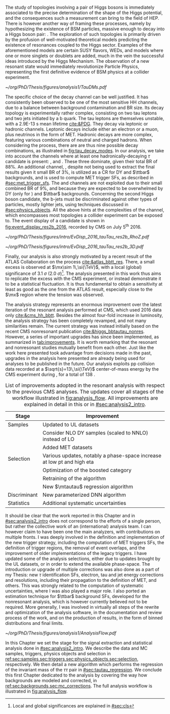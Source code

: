 :PROPERTIES:
:CUSTOM_ID: sec:analysis1_intro
:END:

The study of topologies involving a pair of Higgs bosons is immediately associated to the precise determination of the shape of the Higgs potential, and the consequences such a measurement can bring to the field of \ac{HEP}.
There is however another way of framing these processes, namely by hypothesizing the existence of \ac{BSM} particles, massive enough to decay into a Higgs boson pair: \xhh{}.
The exploration of such topologies is primarily driven by the profusion of well-motivated theoretical models predicting the existence of resonances coupled to the Higgs sector.
Examples of the aforementioned models are certain \ac{SUSY} flavors, \acp{WED}, and models where one or more singlets or doublets are added, much in the vein the successful ideas introduced by the Higgs Mechanism.
The observation of a new resonant state would immediately revolutionize Particle Physics, representing the first definitive evidence of \ac{BSM} physics at a collider experiment.

#+NAME: fig:tau_decay_modes
#+CAPTION: Illustration of the nine combinations two tau leptons can decay into (left), with corresponding leptonic and hadronic Feynman diagrams (right). Six decays are considered in the \xhhbbtt{} analysis, highlighted in orange and corresponding to 88% of the total \ac{BR}. The gray box shows the decays that were not considered in the limits, due to very large backgrounds, which make them much less sensitive than the remaining channels. The \mumu{} channel is however used to derive trigger \acp{SF} and to define a background control region. All decay channels include at least one neutrino, and thus \ac{MET}.
#+BEGIN_figure
\centering
#+ATTR_LATEX: :width 1.\textwidth :center
[[~/org/PhD/Thesis/figures/analysis1/TauDMs.pdf]]
#+END_figure

The specific choice of the \bbtt{} decay channel can be well justified.
It has consistently been observed to be one of the most sensitive HH channels, due to a balance between background contamination and \ac{BR} size.
Its decay topology is experimentally rather complex, consisting on two tau leptons and two jets initiated by a b quark.
The tau leptons are themselves unstable, with a \SI{2.9E-13}{\second} mean lifetime [[cite:&PDG]].
They decay via leptonic or hadronic channels.
Leptonic decays include either an electron or a muon, plus neutrinos in the form of \ac{MET}.
Hadronic decays are more complex, featuring various combinations of neutral and charged hadrons.
When considering the \htt{} process, there are are thus nine possible decay combinations, as illustrated in [[fig:tau_decay_modes]].
In our analysis, we take into account the channels where at least one hadronically-decaying $\tau$ candidate \tauh{} is present: \eletau{}, \mutau{} and \tautau{}.
These three dominate, given their total \ac{BR} of 88%.
An additional channel, \mumu{}, despite not being used to extract the final results given it small \ac{BR} of 3%, is utilized as a \ac{CR} for \ac{DY} and $\ttbar$ backgrounds, and is used to compute \ac{MET} trigger \acp{SF}, as described in [[#sec:met_trigger_sfs]].
The \eleele{} and \elemu{} channels are not exploited due to their small combined \ac{BR} of 9%, and because they are expected to be overwhelmed by \ac{DY} (only for \eleele{}) and $\ttbar$ backgrounds.
Concerning the second Higgs boson candidate, the b-jets must be discriminated against other types of particles, mostly lighter jets, using techniques discussed in [[#sec:physics_objects]].
All the above hints at the complexities of the \bbtt{} channel, which encompasses most topologies a collider experiment can be exposed to.
The event display of a \hhbbtt{} candidate is shown in [[fig:event_display_res2b_2016]], recorded by \ac{CMS} on July 5\textsuperscript{th} 2016.

#+NAME: fig:event_display_res2b_2016
#+CAPTION: \ac{CMS} event display of a \hhbbtt{} candidate, in 2016. Two views are shown, namely $R$ vs $z$ (top) and 3D Cartesian coordinates (top). Red and blue represent, respectively, \ac{ECAL} and \ac{HCAL} energy deposits, where the magnitude is proxied by the dimension of each bar. Tracks are represented in green. The four dark green jet cones highlight the two b jets and two hadronic \taus{}. The event passed the \rescat{2} selection. The selection of the analysis categories is defined in [[ref:sec:categorization]].
#+BEGIN_figure
\centering
#+ATTR_LATEX: :width .9\textwidth :center
[[~/org/PhD/Thesis/figures/intro/EvDisp_2016_tauTau_res2b_RhoZ.pdf]]
#+ATTR_LATEX: :width .9\textwidth :center
[[~/org/PhD/Thesis/figures/intro/EvDisp_2016_tauTau_res2b_3D.pdf]]
#+END_figure

Finally, our analysis is also strongly motivated by a recent result of the \ac{ATLAS} Collaboration on the \xhhbbtt{} process [[cite:&atlas_bbtt_res]].
There, a small excess is observed at $\mx\sim 1\,\si{\TeV}$, with a local (global) significance of \SI{3.1}{\sigma} (\SI{2.0}{\sigma})[fn:: Local and global significances are explained in [[#sec:cls]]].
The analysis presented in this work thus aims to replicate the excess with the \ac{CMS} experiment, or instead demonstrate it to be a statistical fluctuation.
It is thus fundamental to obtain a sensitivity at least as good as the one from the \ac{ATLAS} result, especially close to the $\mx$ region where the tension was observed.

The analysis strategy represents an enormous improvement over the latest iteration of the resonant \xhhbbtt{} analysis performed at \ac{CMS}, which used 2016 data only [[cite:&cms_hh_bbtt]].
Besides the almost four-fold increase in luminosity, the analysis strategy has been completely revamped, and not many similarities remain.
The current strategy was instead initially based on the recent \ac{CMS} nonresonant \bbtt{} publication [[cite:&higgs_bbtautau_nonres]].
However, a series of important upgrades has since been implemented, as summarized in [[tab:improvements]].
It is worth remarking that the resonant and nonresonant studies mutually benefit from each other.
Just like the work here presented took advantage from decisions made in the past, upgrades in the analysis here presented are already being used for \run{3} \bbtt{} analyses to be published in the future.
Our analysis exploits \ac{pp} collision data recorded at a $\sqrt{s}=13\,\si{\TeV}$ center-of-mass energy by the \ac{CMS} experiment during \run{2}, for a total of \SI{138}{\invfb}.

#+NAME: tab:improvements
#+CAPTION: List of improvements adopted in the resonant \xhhbbtt{} analysis with respect to the previous \ac{CMS} \bbtt{} analyses. The updates cover all stages of the workflow illustrated in [[fig:analysis_flow]]. All improvements are explained in detail in this or in [[#sec:analysis2_intro]]. 
#+ATTR_LATEX: :placement [!h] :center t :align ll :environment mytablewiderrows
|--------------+----------------------------------------------------------------------------------|
| *Stage*        | *Improvement*                                                                      |
|--------------+----------------------------------------------------------------------------------|
| Samples      | Updated to \ac{UL} datasets                                                      |
|              | Consider NLO \ac{DY} samples (scaled to NNLO) instead of \ac{LO}                 |
|              | Added \ac{MET} datasets                                                          |
| Selection    | Various updates, notably a phase-space increase at low \ac{pt} and high \ac{eta} |
|              | Optimization of the boosted category                                             |
|              | Retraining of the \hhbtag{} algorithm                                            |
|              | New $\mtautau$ regression algorithm                                              |
| Discriminant | New parameterized \ac{DNN} algorithm                                             |
| Statistics   | Additional systematic uncertainties                                              |
|--------------+----------------------------------------------------------------------------------|

# disclaimer
It should be clear that the work reported in this Chapter and in [[#sec:analysis2_intro]] does not correspond to the efforts of a single person, but rather the collective work of an (international) analysis team.
I can however claim to have been one the main analyzers, with contributions on multiple fronts.
I was deeply involved in the definition and implementation of the new trigger strategy, including the computation of \ac{MET} triggers \acp{SF}, the definition of trigger regions, the removal of event overlaps, and the improvement of older implementations of the legacy triggers.
I have updated some of the analysis selections, either due to updates brought by the \ac{UL} datasets, or in order to extend the available phase-space.
The introduction or upgrade of multiple corrections was also done as a part of my Thesis: new $\tau$ identification \acp{SF}, electron, tau and jet energy corrections and resolutions, including their propagation to the definition of \ac{MET}, and others.
This was strongly related to the computation of systematic uncertainties, where I was also played a major role.
I also ported an estimation technique for $\ttbar$ background \acp{SF}, developed for the \bbtt{} nonresonant analysis, which is however currently believed not to be required.
More generally, I was involved in virtually all steps of the rewrite and optimization of the analysis software, in the documentation and review process of the work, and on the production of results, in the form of binned distributions and final limits.

#+NAME: fig:analysis_flow
#+CAPTION: Illustration of the analysis workflow. Each stage is covered in detail in later Sections of this Chapter. The strategy can be visualized in different stages, starting with the selection of the \run{2} data and \ac{MC} samples to consider. A series of triggers is then applied, in order to select events which might have a \bbtt{} topology. A series of selection cuts is then applied, constructing individual objects, and then pairs. Three categories are defined to enhance the analysis sensitivity. This information, together with a large number of \ac{MC} \acp{SF}, is used as input to our \ac{DNN} discriminant, which assigns a probability for an event to be signal or background. Such a variables is exploited in a binned maximum likelihood fit to extract 95% \acp{CL}, where systematic uncertainties are includes as nuisances.
#+BEGIN_figure
\centering
#+ATTR_LATEX: :width 1.\textwidth :center
[[~/org/PhD/Thesis/figures/analysis1/AnalysisFlow.pdf]]
#+END_figure

# summary
In this Chapter we set the stage for the signal extraction and statistical analysis done in [[#sec:analysis2_intro]].
We describe the data and \ac{MC} samples, triggers, physics objects and selection in [[ref:sec:samples,sec:triggers,sec:physics_objects,sec:selection]], respectively.
We then detail a new algorithm which performs the regression of the invariant mass of the $\tau\tau$ pair in [[#sec:tautau_regression]].
We conclude this first Chapter dedicated to the \xhhbbtt{} analysis by covering the way how backgrounds are modeled and corrected, in [[ref:sec:backgrounds,sec:mc_corrections]].
The full analysis workflow is illustrated in [[fig:analysis_flow]].
